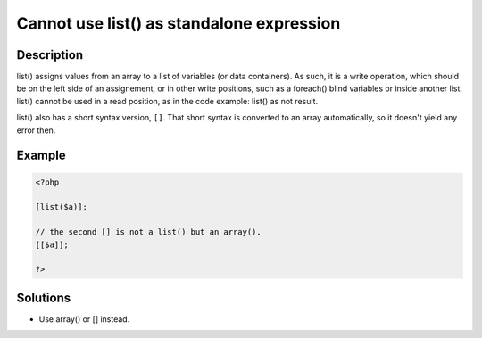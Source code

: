 .. _cannot-use-list()-as-standalone-expression:

Cannot use list() as standalone expression
------------------------------------------
 
	.. meta::
		:description lang=en:
			Cannot use list() as standalone expression: list() assigns values from an array to a list of variables (or data containers).

Description
___________
 
list() assigns values from an array to a list of variables (or data containers). As such, it is a write operation, which should be on the left side of an assignement, or in other write positions, such as a foreach() blind variables or inside another list. list() cannot be used in a read position, as in the code example: list() as not result.

list() also has a short syntax version, ``[]``. That short syntax is converted to an array automatically, so it doesn't yield any error then. 



Example
_______

.. code-block:: php

   <?php
   
   [list($a)];
   
   // the second [] is not a list() but an array().
   [[$a]]; 
   
   ?>

Solutions
_________

+ Use array() or [] instead.
